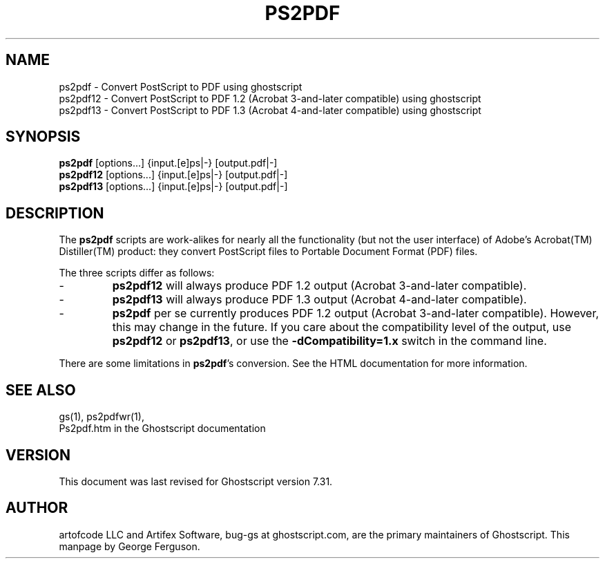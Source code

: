 .\" $Id$
.TH PS2PDF 1 "17 October 2002" 7.31 Ghostscript \" -*- nroff -*-
.SH NAME
ps2pdf \- Convert PostScript to PDF using ghostscript
.br
ps2pdf12 \- Convert PostScript to PDF\ 1.2 (Acrobat\ 3-and-later compatible) using ghostscript
.br
ps2pdf13 \- Convert PostScript to PDF\ 1.3 (Acrobat\ 4-and-later compatible) using ghostscript
.SH SYNOPSIS
\fBps2pdf\fR  [options...] {input.[e]ps|-} [output.pdf|-]
.br
\fBps2pdf12\fR  [options...] {input.[e]ps|-} [output.pdf|-]
.br
\fBps2pdf13\fR  [options...] {input.[e]ps|-} [output.pdf|-]
.SH DESCRIPTION
The
.B ps2pdf
scripts are work-alikes for nearly all the functionality (but not the
user interface) of Adobe's Acrobat(TM) Distiller(TM) product: they
convert PostScript files to Portable Document Format (PDF) files. 
.PP
The three scripts differ as follows:
.IP -
.B ps2pdf12
will always produce PDF 1.2 output (Acrobat 3-and-later compatible).
.IP -
.B ps2pdf13
will always produce PDF 1.3 output (Acrobat 4-and-later compatible).
.IP -
.B ps2pdf
per se currently produces PDF 1.2 output (Acrobat 3-and-later
compatible). However, this may change in the future. If you care about
the compatibility level of the output, use
.B ps2pdf12
or
.BR ps2pdf13 ,
or use the
.B \-dCompatibility=1.x
switch in the command line.
.PP
There are some limitations in
.BR ps2pdf 's
conversion. See the HTML documentation for more information.
.SH SEE ALSO
gs(1), ps2pdfwr(1),
.br
Ps2pdf.htm in the Ghostscript documentation
.SH VERSION
This document was last revised for Ghostscript version 7.31.
.SH AUTHOR
artofcode LLC and Artifex Software, bug-gs at ghostscript.com, are the
primary maintainers of Ghostscript.
This manpage by George Ferguson.
